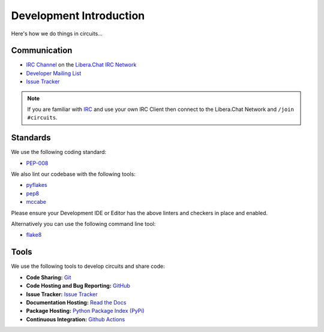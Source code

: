 .. _Developer Mailing List: http://groups.google.com/group/circuits-dev
.. _Issue Tracker: https://github.com/circuits/circuits/issues
.. _Libera.Chat IRC Network: https://libera.chat
.. _IRC Channel: https://web.libera.chat/#circuits


Development Introduction
========================


Here's how we do things in circuits...


Communication
-------------

- `IRC Channel`_ on the `Libera.Chat IRC Network`_
- `Developer Mailing List`_
- `Issue Tracker`_


.. note:: If you are familiar with `IRC <http://en.wikipedia.org/wiki/Internet_Relay_Chat>`_
          and use your own IRC Client then connect to the Libera.Chat Network and ``/join #circuits``.


Standards
---------

We use the following coding standard:

- `PEP-008 <http://www.python.org/dev/peps/pep-0008/>`_

We also lint our codebase with the following tools:

- `pyflakes <https://pypi.python.org/pypi/pyflakes>`_
- `pep8 <https://pypi.python.org/pypi/pep8>`_
- `mccabe <https://pypi.python.org/pypi/mccabe/0.2.1>`_

Please ensure your Development IDE or Editor has the above
linters and checkers in place and enabled.

Alternatively you can use the following command line tool:

- `flake8 <https://pypi.python.org/pypi/flake8>`_


Tools
-----

We use the following tools to develop circuits and share code:

- **Code Sharing:**
  `Git <https://git-scm.com/>`_
- **Code Hosting and Bug Reporting:**
  `GitHub <https://github.com/circuits/circuits>`_
- **Issue Tracker:**
  `Issue Tracker <https://github.com/circuits/circuits/issues>`_
- **Documentation Hosting:**
  `Read the Docs <http://circuits.readthedocs.org>`_
- **Package Hosting:**
  `Python Package Index (PyPi) <http://pypi.python.org/pypi/circuits>`_
- **Continuous Integration:**
  `Github Actions <https://github.com/circuits/circuits/actions>`_
